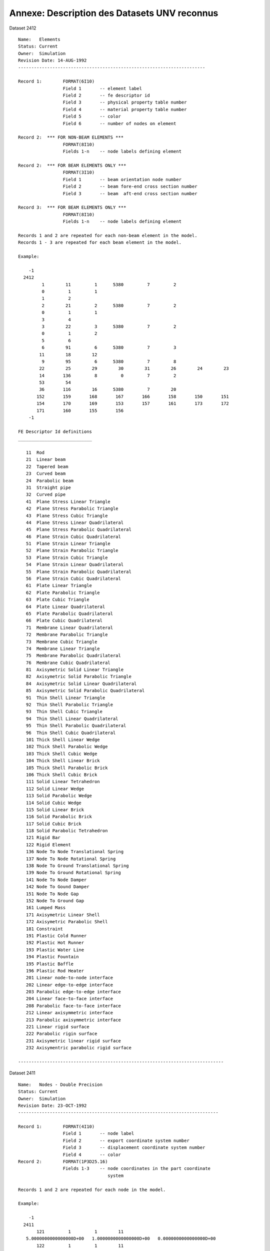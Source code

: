 
=============================================
Annexe: Description des Datasets UNV reconnus
=============================================



Dataset 2412 ::

  Name:   Elements
  Status: Current
  Owner:  Simulation
  Revision Date: 14-AUG-1992
  -----------------------------------------------------------------------
   
  Record 1:        FORMAT(6I10)
                   Field 1       -- element label
                   Field 2       -- fe descriptor id
                   Field 3       -- physical property table number
                   Field 4       -- material property table number
                   Field 5       -- color
                   Field 6       -- number of nodes on element
   
  Record 2:  *** FOR NON-BEAM ELEMENTS ***
                   FORMAT(8I10)
                   Fields 1-n    -- node labels defining element
   
  Record 2:  *** FOR BEAM ELEMENTS ONLY ***
                   FORMAT(3I10)
                   Field 1       -- beam orientation node number
                   Field 2       -- beam fore-end cross section number
                   Field 3       -- beam  aft-end cross section number
   
  Record 3:  *** FOR BEAM ELEMENTS ONLY ***
                   FORMAT(8I10)
                   Fields 1-n    -- node labels defining element
   
  Records 1 and 2 are repeated for each non-beam element in the model.
  Records 1 - 3 are repeated for each beam element in the model.
   
  Example:
   
      -1
    2412
           1        11         1      5380         7         2
           0         1         1
           1         2
           2        21         2      5380         7         2
           0         1         1
           3         4
           3        22         3      5380         7         2
           0         1         2
           5         6
           6        91         6      5380         7         3
          11        18        12
           9        95         6      5380         7         8
          22        25        29        30        31        26        24        23
          14       136         8         0         7         2
          53        54
          36       116        16      5380         7        20
         152       159       168       167       166       158       150       151
         154       170       169       153       157       161       173       172
         171       160       155       156
      -1
  
  FE Descriptor Id definitions
  ____________________________
  
     11  Rod
     21  Linear beam
     22  Tapered beam
     23  Curved beam
     24  Parabolic beam
     31  Straight pipe
     32  Curved pipe
     41  Plane Stress Linear Triangle
     42  Plane Stress Parabolic Triangle
     43  Plane Stress Cubic Triangle
     44  Plane Stress Linear Quadrilateral
     45  Plane Stress Parabolic Quadrilateral
     46  Plane Strain Cubic Quadrilateral
     51  Plane Strain Linear Triangle
     52  Plane Strain Parabolic Triangle
     53  Plane Strain Cubic Triangle
     54  Plane Strain Linear Quadrilateral
     55  Plane Strain Parabolic Quadrilateral
     56  Plane Strain Cubic Quadrilateral
     61  Plate Linear Triangle
     62  Plate Parabolic Triangle
     63  Plate Cubic Triangle
     64  Plate Linear Quadrilateral
     65  Plate Parabolic Quadrilateral
     66  Plate Cubic Quadrilateral
     71  Membrane Linear Quadrilateral
     72  Membrane Parabolic Triangle
     73  Membrane Cubic Triangle
     74  Membrane Linear Triangle
     75  Membrane Parabolic Quadrilateral
     76  Membrane Cubic Quadrilateral
     81  Axisymetric Solid Linear Triangle
     82  Axisymetric Solid Parabolic Triangle
     84  Axisymetric Solid Linear Quadrilateral
     85  Axisymetric Solid Parabolic Quadrilateral
     91  Thin Shell Linear Triangle
     92  Thin Shell Parabolic Triangle
     93  Thin Shell Cubic Triangle
     94  Thin Shell Linear Quadrilateral
     95  Thin Shell Parabolic Quadrilateral
     96  Thin Shell Cubic Quadrilateral
     101 Thick Shell Linear Wedge
     102 Thick Shell Parabolic Wedge
     103 Thick Shell Cubic Wedge
     104 Thick Shell Linear Brick
     105 Thick Shell Parabolic Brick
     106 Thick Shell Cubic Brick
     111 Solid Linear Tetrahedron
     112 Solid Linear Wedge
     113 Solid Parabolic Wedge
     114 Solid Cubic Wedge
     115 Solid Linear Brick
     116 Solid Parabolic Brick
     117 Solid Cubic Brick
     118 Solid Parabolic Tetrahedron
     121 Rigid Bar
     122 Rigid Element
     136 Node To Node Translational Spring
     137 Node To Node Rotational Spring
     138 Node To Ground Translational Spring
     139 Node To Ground Rotational Spring
     141 Node To Node Damper
     142 Node To Gound Damper
     151 Node To Node Gap
     152 Node To Ground Gap
     161 Lumped Mass
     171 Axisymetric Linear Shell
     172 Axisymetric Parabolic Shell
     181 Constraint
     191 Plastic Cold Runner
     192 Plastic Hot Runner
     193 Plastic Water Line
     194 Plastic Fountain
     195 Plastic Baffle
     196 Plastic Rod Heater
     201 Linear node-to-node interface
     202 Linear edge-to-edge interface
     203 Parabolic edge-to-edge interface
     204 Linear face-to-face interface
     208 Parabolic face-to-face interface
     212 Linear axisymmetric interface
     213 Parabolic axisymmetric interface
     221 Linear rigid surface
     222 Parabolic rigin surface
     231 Axisymetric linear rigid surface
     232 Axisymentric parabolic rigid surface
  
  ------------------------------------------------------------------------------


Dataset 2411 ::

  Name:   Nodes - Double Precision
  Status: Current
  Owner:  Simulation
  Revision Date: 23-OCT-1992 
  ----------------------------------------------------------------------------
  
  Record 1:        FORMAT(4I10)
                   Field 1       -- node label
                   Field 2       -- export coordinate system number
                   Field 3       -- displacement coordinate system number
                   Field 4       -- color
  Record 2:        FORMAT(1P3D25.16)
                   Fields 1-3    -- node coordinates in the part coordinate
                                    system
   
  Records 1 and 2 are repeated for each node in the model.
   
  Example:
   
      -1
    2411
         121         1         1        11
     5.0000000000000000D+00   1.0000000000000000D+00   0.0000000000000000D+00
         122         1         1        11
     6.0000000000000000D+00   1.0000000000000000D+00   0.0000000000000000D+00
      -1
   
  ----------------------------------------------------------------------------


Dataset 780 ::

  Name:   Elements
  Status: Obsolete
  Owner:  Simulation
  Revision Date: 26-SEP-1989
  -----------------------------------------------------------------------
   
  Record 1:        FORMAT(8I10)
                   Field 1       -- element label
                   Field 2       -- fe descriptor id
                   Field 3       -- physical property table bin number
                   Field 4       -- physical property table number
                   Field 5       -- material property table bin number
                   Field 6       -- material property table number
                   Field 7       -- color
                   Field 8       -- number of nodes on element
   
  Record 2:  *** FOR NON-BEAM ELEMENTS ***
                   FORMAT(8I10)
                   Fields 1-n    -- node labels defining element
   
  Record 2:  *** FOR BEAM ELEMENTS ONLY ***
                   FORMAT(3I10)
                   Field 1       -- beam orientation node number
                   Field 2       -- beam fore-end cross section bin number
                   Field 3       -- beam fore-end cross section number
                   Field 4       -- beam  aft-end cross section bin number
                   Field 5       -- beam  aft-end cross section number
   
  Record 3:  *** FOR BEAM ELEMENTS ONLY ***
                   FORMAT(8I10)
                   Fields 1-n    -- node labels defining element
   
  Records 1 and 2 are repeated for each non-beam element in the model.
  Records 1 - 5 are repeated for each beam element in the model.
   
  Example 1:  Solid elements
   
      -1
     780
           1       115         1         1         1         1         8         8
          11        12        13        16        21        20        19        15
           2       113         2         2         1         1         8        16
          31        32        33        34        35        36        37        38
          39        40        41        42        43        44        45        46
           .
           .
           .
         124       115         1         1         1         1         8         8
           9        10        11        15        19        18        17        14
      -1
   
  Example 2:  Beam elements
   
      -1
     780
           1        21         1         1         1         1         7         2
           0         1         1         1         1
           1         2
           2        21         1         1         1         1         7         2
           0         1         1         1         1
           3         4
           3        22         1         3         1         1         7         2
           0         1         1         1         2
           5         6
           .
           .
           .
      -1
   
  ------------------------------------------------------------------------------


Dataset 781 ::

  Name:   Nodes - Double Precision
  Status: Obsolete
  Owner:  Simulation
  Revision Date: 25-MAY-1989
  -----------------------------------------------------------------------
   
  Record 1:        FORMAT(4I10)
                   Field 1       -- node label
                   Field 2       -- definition coordinate system number
                   Field 3       -- displacement coordinate system number
                   Field 4       -- color
  Record 2:        FORMAT(1P3D25.16)
                   Fields 1-3    -- 3-dimensional coordinates of node
                                    in the definition system
   
  Records 1 and 2 are repeated for each node in the model.
   
  Example:
   
      -1
     781
         121         0         0        11
     4.9999998882412910D+00   9.9999997764825821D+00   0.0000000000000000D+00
         122         0         0        11
     5.3124998812563717D+00   9.9999997764825821D+00   0.0000000000000000D+00
         123         0         0        11
     5.6249998742714524D+00   9.9999997764825821D+00   0.0000000000000000D+00
      -1
   
  ----------------------------------------------------------------------------


Dataset 15 ::

  Name:   Nodes
  Status: Obsolete
  Owner:  Simulation
  Revision Date: 30-Aug-1987
  Additional Comments: This dataset is written by I-DEAS Test.
  -----------------------------------------------------------------------
   
               Record 1: FORMAT(4I10,1P3E13.5)
                         Field 1 -    node label
                         Field 2 -    definition coordinate system number
                         Field 3 -    displacement coordinate system number
                         Field 4 -    color
                         Field 5-7 -  3 - Dimensional coordinates of node
                                      in the definition system
   
               NOTE:  Repeat record for each node
   
  ------------------------------------------------------------------------------
